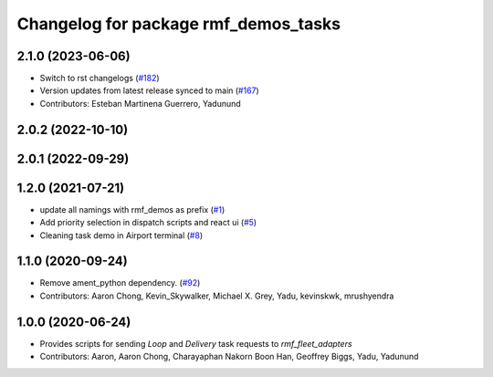 ^^^^^^^^^^^^^^^^^^^^^^^^^^^^^^^^^^^^^
Changelog for package rmf_demos_tasks
^^^^^^^^^^^^^^^^^^^^^^^^^^^^^^^^^^^^^

2.1.0 (2023-06-06)
------------------
* Switch to rst changelogs (`#182 <https://github.com/open-rmf/rmf_demos/pull/182>`_)
* Version updates from latest release synced to main (`#167 <https://github.com/open-rmf/rmf_demos/pull/167>`_)
* Contributors: Esteban Martinena Guerrero, Yadunund

2.0.2 (2022-10-10)
------------------

2.0.1 (2022-09-29)
------------------

1.2.0 (2021-07-21)
------------------
* update all namings with rmf_demos as prefix (`#1 <https://github.com/open-rmf/rmf_demos/pull/1>`_)
* Add priority selection in dispatch scripts and react ui (`#5 <https://github.com/open-rmf/rmf_demos/pull/5>`_)
* Cleaning task demo in Airport terminal (`#8 <https://github.com/open-rmf/rmf_demos/pull/8>`_)

1.1.0 (2020-09-24)
------------------
* Remove ament_python dependency. (`#92 <https://github.com/osrf/rmf_demos/pull/92>`_)
* Contributors: Aaron Chong, Kevin_Skywalker, Michael X. Grey, Yadu, kevinskwk, mrushyendra

1.0.0 (2020-06-24)
------------------
* Provides scripts for sending `Loop` and `Delivery` task requests to `rmf_fleet_adapters`
* Contributors: Aaron, Aaron Chong, Charayaphan Nakorn Boon Han, Geoffrey Biggs, Yadu, Yadunund
